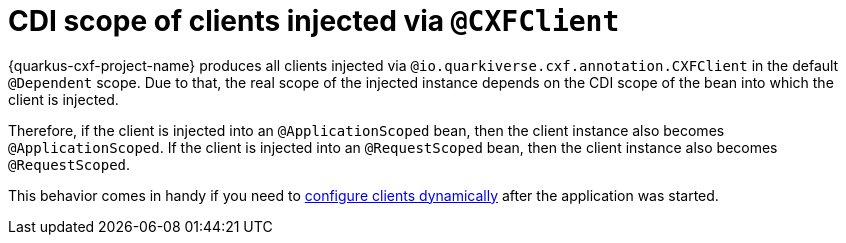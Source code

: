 [[cdi-scope-of-cxfclient]]
= CDI scope of clients injected via `@CXFClient`

{quarkus-cxf-project-name} produces all clients injected via `@io.quarkiverse.cxf.annotation.CXFClient` in the default `@Dependent` scope.
Due to that, the real scope of the injected instance depends on the CDI scope of the bean into which the client is injected.

Therefore, if the client is injected into an `@ApplicationScoped` bean, then the client instance also becomes `@ApplicationScoped`.
If the client is injected into an `@RequestScoped` bean, then the client instance also becomes `@RequestScoped`.

This behavior comes in handy if you need to
xref:user-guide/advanced-client-topics/dynamic-client-configuration.adoc[configure clients dynamically]
after the application was started.
